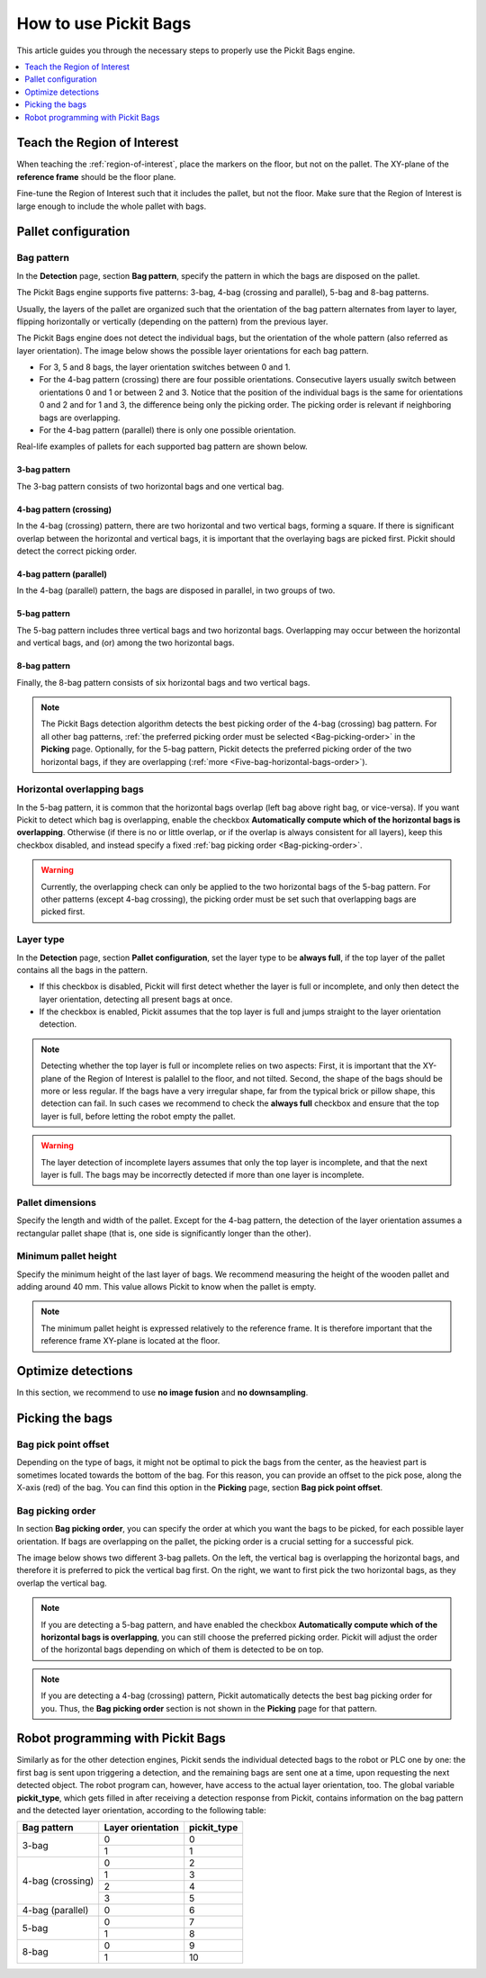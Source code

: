 How to use Pickit Bags
======================

This article guides you through the necessary steps to properly use the
Pickit Bags engine.

.. contents::
    :backlinks: top
    :local:
    :depth: 1

Teach the Region of Interest
----------------------------

When teaching the :ref:`region-of-interest`, place the markers on the floor, but not on the pallet.
The XY-plane of the **reference frame** should be the floor plane.

.. image:: /assets/images/Documentation/bags_roi_markers.png

Fine-tune the Region of Interest such that it includes the pallet, but not the floor. Make
sure that the Region of Interest is large enough to include the whole pallet with bags.

Pallet configuration
--------------------

Bag pattern
~~~~~~~~~~~

In the **Detection** page, section **Bag pattern**, specify the pattern in which the bags are
disposed on the pallet.

The Pickit Bags engine supports five patterns: 3-bag, 4-bag (crossing and parallel),
5-bag and 8-bag patterns.

.. image:: /assets/images/Documentation/bags_supported_patterns.png

Usually, the layers of the pallet are organized such that the orientation of the bag pattern
alternates from layer to layer, flipping horizontally or vertically (depending on the pattern)
from the previous layer.

The Pickit Bags engine does not detect the individual bags, but the orientation of the whole pattern
(also referred as layer orientation). The image below shows the possible layer orientations for each
bag pattern.

.. image:: /assets/images/Documentation/bags_layer_orientations.png

- For 3, 5 and 8 bags, the layer orientation switches between 0 and 1.
- For the 4-bag pattern (crossing) there are four possible orientations. Consecutive layers usually
  switch between orientations 0 and 1 or between 2 and 3. Notice that the position of the individual
  bags is the same for orientations 0 and 2 and for 1 and 3, the difference being only the picking
  order. The picking order is relevant if neighboring bags are overlapping.
- For the 4-bag pattern (parallel) there is only one possible orientation.

Real-life examples of pallets for each supported bag pattern are shown below.

3-bag pattern
^^^^^^^^^^^^^

The 3-bag pattern consists of two horizontal bags and one vertical bag.

.. image:: /assets/images/Documentation/bags_3-bag.png

4-bag pattern (crossing)
^^^^^^^^^^^^^^^^^^^^^^^^

In the 4-bag (crossing) pattern, there are two horizontal and two vertical bags,
forming a square. If there is significant overlap between the horizontal and vertical 
bags, it is important that the overlaying bags are picked first. Pickit should detect 
the correct picking order.

.. image:: /assets/images/Documentation/bags_4-bag_crossing.png

4-bag pattern (parallel)
^^^^^^^^^^^^^^^^^^^^^^^^

In the 4-bag (parallel) pattern, the bags are disposed in parallel, in two groups of two.

.. image:: /assets/images/Documentation/bags_4-bag_parallel.png

5-bag pattern
^^^^^^^^^^^^^

The 5-bag pattern includes three vertical bags and two horizontal bags. Overlapping may occur
between the horizontal and vertical bags, and (or) among the two horizontal bags.

.. image:: /assets/images/Documentation/bags_5-bag.png

8-bag pattern
^^^^^^^^^^^^^

Finally, the 8-bag pattern consists of six horizontal bags and two vertical bags.

.. image:: /assets/images/Documentation/bags_8-bag.png

.. note:: The Pickit Bags detection algorithm detects the best picking order of the 4-bag
          (crossing) bag pattern. For all other bag patterns, :ref:`the preferred picking 
          order must be selected <Bag-picking-order>` in the **Picking** page. Optionally, 
          for the 5-bag pattern, Pickit detects the preferred picking order of the two 
          horizontal bags, if they are overlapping (:ref:`more <Five-bag-horizontal-bags-order>`).

.. _Five-bag-horizontal-bags-order:

Horizontal overlapping bags
~~~~~~~~~~~~~~~~~~~~~~~~~~~

In the 5-bag pattern, it is common that the horizontal bags overlap (left bag above right
bag, or vice-versa). If you want Pickit to detect which bag is overlapping, enable the checkbox
**Automatically compute which of the horizontal bags is overlapping**. Otherwise (if there
is no or little overlap, or if the overlap is always consistent for all layers), keep this
checkbox disabled, and instead specify a fixed :ref:`bag picking order <Bag-picking-order>`.

.. image:: /assets/images/Documentation/bags_5-bag_2overlapping.png

.. warning::
  Currently, the overlapping check can only be applied to the two horizontal bags of the 5-bag
  pattern. For other patterns (except 4-bag crossing), the picking order must be set such that
  overlapping bags are picked first.

Layer type
~~~~~~~~~~

In the **Detection** page, section **Pallet configuration**, set the layer type to be **always
full**, if the top layer of the pallet contains all the bags in the pattern.

- If this checkbox is disabled, Pickit will first detect whether the layer is
  full or incomplete, and only then detect the layer orientation, detecting all
  present bags at once.
- If the checkbox is enabled, Pickit assumes that the top layer is full and
  jumps straight to the layer orientation detection.

.. image:: /assets/images/Documentation/bags_4-bag_full_incomplete.png

.. note:: Detecting whether the top layer is full or incomplete relies on two aspects: First,
          it is important that the XY-plane of the Region of Interest is palallel to the floor, 
          and not tilted. Second, the shape of the bags should be more or less regular. If the
          bags have a very irregular shape, far from the typical brick or pillow shape, this 
          detection can fail. In such cases we recommend to check the **always full** checkbox 
          and ensure that the top layer is full, before letting the robot empty the pallet.

.. warning:: The layer detection of incomplete layers assumes that only the top layer is
             incomplete, and that the next layer is full. The bags may be incorrectly detected
             if more than one layer is incomplete.

Pallet dimensions
~~~~~~~~~~~~~~~~~

Specify the length and width of the pallet.
Except for the 4-bag pattern, the detection of the layer orientation assumes a rectangular
pallet shape (that is, one side is significantly longer than the other).

.. image:: /assets/images/Documentation/bags_pallet_dimensions.png

Minimum pallet height
~~~~~~~~~~~~~~~~~~~~~

Specify the minimum height of the last layer of bags. We recommend
measuring the height of the wooden pallet and adding around 40 mm. This value allows Pickit
to know when the pallet is empty.

.. note::
  The minimum pallet height is expressed relatively to the reference frame. It is therefore
  important that the reference frame XY-plane is located at the floor.

.. image:: /assets/images/Documentation/bags_min_pallet_height.png

Optimize detections
-------------------

In this section, we recommend to use **no image fusion** and **no downsampling**.

Picking the bags
----------------

Bag pick point offset
~~~~~~~~~~~~~~~~~~~~~

Depending on the type of bags, it might not be optimal to pick the bags from the center, as
the heaviest part is sometimes located towards the bottom of the bag. For this reason, you
can provide an offset to the pick pose, along the X-axis (red) of the bag. You can find this
option in the **Picking** page, section **Bag pick point offset**.

.. image:: /assets/images/Documentation/bags_pick_frame_offset.png

.. _Bag-picking-order:

Bag picking order
~~~~~~~~~~~~~~~~~

In section **Bag picking order**, you can specify the order at which you want the
bags to be picked, for each possible layer orientation. If bags are overlapping on the pallet,
the picking order is a crucial setting for a successful pick.

The image below shows two different 3-bag pallets. On the left, the vertical bag is overlapping
the horizontal bags, and therefore it is preferred to pick the vertical bag first. On the right,
we want to first pick the two horizontal bags, as they overlap the vertical bag.

.. image:: /assets/images/Documentation/bags_picking_order.png

.. note::
  If you are detecting a 5-bag pattern, and have enabled the checkbox **Automatically compute
  which of the horizontal bags is overlapping**, you can still choose the preferred picking order.
  Pickit will adjust the order of the horizontal bags depending on which of them is detected
  to be on top.

.. note::
  If you are detecting a 4-bag (crossing) pattern, Pickit automatically detects the best bag
  picking order for you. Thus, the **Bag picking order** section is not shown in the **Picking**
  page for that pattern.

Robot programming with Pickit Bags
----------------------------------

Similarly as for the other detection engines, Pickit sends the individual detected bags to the 
robot or PLC one by one: the first bag is sent upon triggering a detection, and the remaining
bags are sent one at a time, upon requesting the next detected object. The robot program can, 
however, have access to the actual layer orientation, too. The global variable **pickit_type**, 
which gets filled in after receiving a detection response from Pickit, contains information on 
the bag pattern and the detected layer orientation, according to the following table:

+------------------+-------------------+-----------------+
| Bag pattern      | Layer orientation | **pickit_type** |
+==================+===================+=================+
| 3-bag            | 0                 | 0               |
|                  +-------------------+-----------------+
|                  | 1                 | 1               |
+------------------+-------------------+-----------------+
| 4-bag (crossing) | 0                 | 2               |
|                  +-------------------+-----------------+
|                  | 1                 | 3               |
|                  +-------------------+-----------------+
|                  | 2                 | 4               |
|                  +-------------------+-----------------+
|                  | 3                 | 5               |
+------------------+-------------------+-----------------+
| 4-bag (parallel) | 0                 | 6               |
+------------------+-------------------+-----------------+
| 5-bag            | 0                 | 7               |
|                  +-------------------+-----------------+
|                  | 1                 | 8               |
+------------------+-------------------+-----------------+
| 8-bag            | 0                 | 9               |
|                  +-------------------+-----------------+
|                  | 1                 | 10              |
+------------------+-------------------+-----------------+
